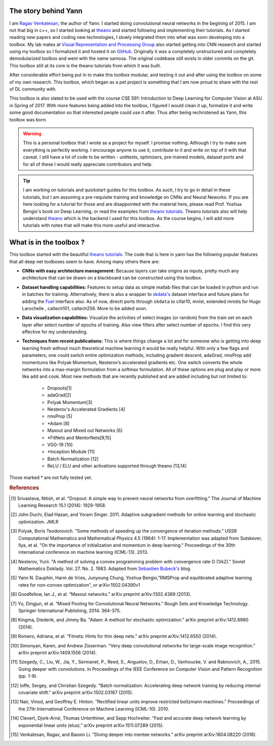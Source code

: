.. _trailer:

The story behind Yann 
=====================

I am `Ragav Venkatesan`_, the author of Yann. I started doing convolutional neural networks
in the begining of 2015. I am not that big in c++, so I started looking at `theano`_ and started 
following and implementing their tutorials. As I started reading new papers and coding new 
technologies, I slowly integrated them into what was soon developing into a toolbox. My lab mates at
`Visual Representaiton and Processing Group`_ also started getting into CNN research and started 
using my toolbox so I formalized it and hosted it on `GitHub`_. Originally it was a completely 
unstructured and completely demodularized toolbox and went with the name samosa. The original 
codebase still exists in older commits on the git. This toolbox still at its core is the 
theano tutorials from which it was built.

After considerable effort being put in to make this toolbox modular, and testing it out and after 
using the toolbox on some of my own research. This toolbox, which began as a pet project is 
something that I am now proud to share with the rest of DL community with.

This toolbox is also slated to be used with the course CSE 591: Introduction to Deep Learning for 
Computer Vision at ASU in Spring of 2017. With more features being added into the toolbox, I figured
I would clean it up, formalize it and write some good documentation so that interested people could use 
it after. Thus after being rechristened as Yann, this toolbox was born.

.. warning ::
    
    This is a personal toolbox that I wrote as a project for myself. I promise nothing. Although I 
    try to make sure everything is perfectly working. I encourage anyone to use it, contribute to it
    and write on top of it with that caveat. I still have a lot of code to be written - unittests,
    optimizers, pre-trained models, dataset ports and for all of these I would really appreciate
    contributors and help.

.. tip ::

    I am working on tutorials and quickstart guides for this toolbox. As such, I try to go in detail
    in these tutorials, but I am assuming a pre-requisite training and knowledge on CNNs and 
    Neural Neworks. If you are here looking for a tutorial for those and are disappointed with the 
    material here, please read Prof. Yoshua Bengio's book on Deep Learning, or read the examples 
    from `theano tutorials`_. Theano tutorials also will help understand `theano`_ which is the 
    backend I used for this toolbox. As the course begins, I will add more tutorials with notes that
    will make this more useful and interactive.

.. _theano: http://deeplearning.net/software/theano/ 
.. _GitHub: https://github.com/ragavvenkatesan/yann
.. _Ragav Venkatesan: http://www.public.asu.edu/~rvenka10/
.. _Visual Representaiton and Processing Group: http://www.public.asu.edu/~bli24/Research.html
.. _Lasagne: https://github.com/Lasagne/Lasagne
.. _Keras: http://keras.io/
.. _Caffe: http://caffe.berkeleyvision.org/
.. _Blocks: https://blocks.readthedocs.io/en/latest/
.. _theano tutorials: http://deeplearning.net/software/theano/tutorial/examples.html 
.. _skdata's: https://jaberg.github.io/skdata/
.. _Fuel: https://github.com/mila-udem/fuel
.. _Sebastien Bubeck's: https://blogs.princeton.edu/imabandit/2013/04/01/acceleratedgradientdescent/


What is in the toolbox ? 
========================

This toolbox started with the beautiful `theano tutorials`_. 
The code that is here in yann has the following popular features that all deep net 
toolboxes seem to have. Among many others there are:

+ **CNNs with easy architecture management:** Because layers can take origins as inputs, pretty much
  any architecture that can be drawn on a blackboard can be constructed using this toolbox. 

+ **Dataset handling capabilities:** Features to setup data as simple matlab files 
  that can be loaded in python and run in batches for training. Alternatively, there is also a 
  wrapper to `skdata's`_ dataset interface and future plans for adding the `Fuel`_ interface also.
  As of now, directt ports through ``skdata`` to cifar10, mnist, extended mnists for Hugo Larochelle
  , caltech101, caltech256. More to be added soon.

+ **Data visualization capabilities:** Visualize the activities of select images (or random) from 
  the train set on each layer after select number of epochs of training. Also view filters after 
  select number of epochs. I find this very effective for my understanding.

+ **Techniques from recent publications:** This is where things change a lot and for someone who is 
  getting into deep learning fresh without much theoretical machine learning it would 
  be really helpful. With only a few flags and parameters, one could 
  switch entire optimization methods, including gradient descent, adaGrad, rmsProp add momentums 
  like Polyak Momentum, Nesterov’s accelerated gradients etc. One switch converts the whole networks
  into a max-margin formulation from a softmax formulation. All of these options are plug and play
  or more like add and cook. Most new methods that are recently published 
  and are added including but not limited to: 

   - Dropouts[1]
   - adaGrad[2]
   - Polyak Momentum[3]
   - Nesterov's Accelerated Gradients [4]
   - rmsProp [5]
   - *Adam [8]   
   - Maxout and Mixed out Networks [6]
   - *FitNets and MentorNets[9,15]
   - VGG-19 [10]
   - *Inception Module [11]
   - Batch Normalization [12]
   - ReLU / ELU and other activations supported through theano [13,14]

Those marked * are not fully tested yet. 

.. rubric:: References

.. [#]   Srivastava, Nitish, et al. "Dropout: A simple way to prevent neural networks from 
         overfitting." The Journal of Machine Learning Research 15.1 (2014): 1929-1958.
.. [#]   John Duchi, Elad Hazan, and Yoram Singer. 2011. Adaptive subgradient methods for online 
         learning and stochastic optimization. JMLR
.. [#]   Polyak, Boris Teodorovich. "Some methods of speeding up the convergence of iteration 
         methods." USSR Computational Mathematics and Mathematical Physics 4.5 (1964): 1-17. 
         Implementation was adapted from Sutskever, Ilya, et al. "On the importance of 
         initialization and momentum in deep learning." Proceedings of the 30th international 
         conference on machine learning (ICML-13). 2013.
.. [#]   Nesterov, Yurii. "A method of solving a convex programming problem with convergence rate O 
         (1/k2)."   Soviet Mathematics Doklady. Vol. 27. No. 2. 1983. Adapted 
         from `Sebastien Bubeck's`_ blog.
.. [#]   Yann N. Dauphin, Harm de Vries, Junyoung Chung, Yoshua Bengio,"RMSProp and equilibrated 
         adaptive learning rates for non-convex optimization", or arXiv:1502.04390v1
.. [#]   Goodfellow, Ian J., et al. “Maxout networks.” arXiv preprint arXiv:1302.4389 (2013).
.. [#]   Yu, Dingjun, et al. “Mixed Pooling for Convolutional Neural Networks.” Rough Sets and 
         Knowledge Technology. Springer International Publishing, 2014. 364-375.
.. [#]   Kingma, Diederik, and Jimmy Ba. "Adam: A method for stochastic optimization." arXiv 
         preprint arXiv:1412.6980 (2014).
.. [#]   Romero, Adriana, et al. "Fitnets: Hints for thin deep nets." arXiv preprint arXiv:1412.6550 
         (2014).
.. [#]   Simonyan, Karen, and Andrew Zisserman. "Very deep convolutional networks for large-scale 
         image recognition." arXiv preprint arXiv:1409.1556 (2014).
.. [#]   Szegedy, C., Liu, W., Jia, Y., Sermanet, P., Reed, S., Anguelov, D., Erhan, D., Vanhoucke, 
         V. and Rabinovich, A., 2015. Going deeper with convolutions. In Proceedings of the IEEE 
         Conference on Computer Vision and Pattern Recognition (pp. 1-9).
.. [#]   Ioffe, Sergey, and Christian Szegedy. "Batch normalization: Accelerating deep network 
         training by reducing internal covariate shift." arXiv preprint arXiv:1502.03167 (2015).
.. [#]   Nair, Vinod, and Geoffrey E. Hinton. "Rectified linear units improve restricted boltzmann 
         machines." Proceedings of the 27th International Conference on Machine Learning (ICML-10). 
         2010.
.. [#]   Clevert, Djork-Arné, Thomas Unterthiner, and Sepp Hochreiter. "Fast and accurate deep 
         network learning by exponential linear units (elus)." arXiv preprint arXiv:1511.07289 
         (2015).
.. [#]   Venkatesan, Ragav, and Baoxin Li. "Diving deeper into mentee networks." arXiv preprint 
         arXiv:1604.08220 (2016).
         

